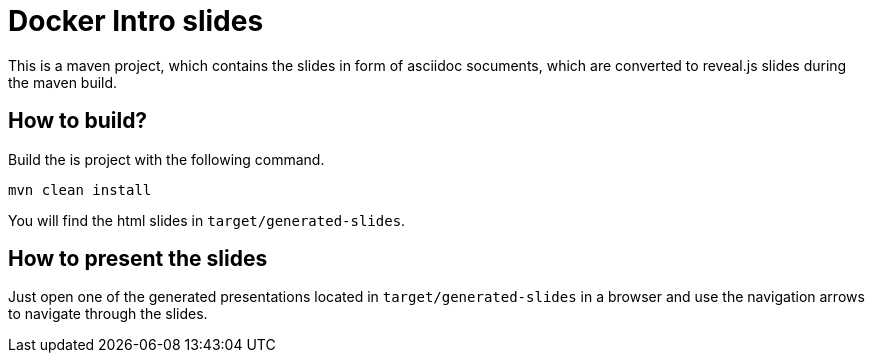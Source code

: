 = Docker Intro slides

This is a maven project, which contains the slides in form of asciidoc socuments, which are converted to reveal.js slides during the maven build.

== How to build?
Build the is project with the following command.
[source, bash]
----
mvn clean install
----
You will find the html slides in ``target/generated-slides``.

== How to present the slides
Just open one of the generated presentations located in ``target/generated-slides`` in a browser and use the navigation arrows to navigate through the slides.
